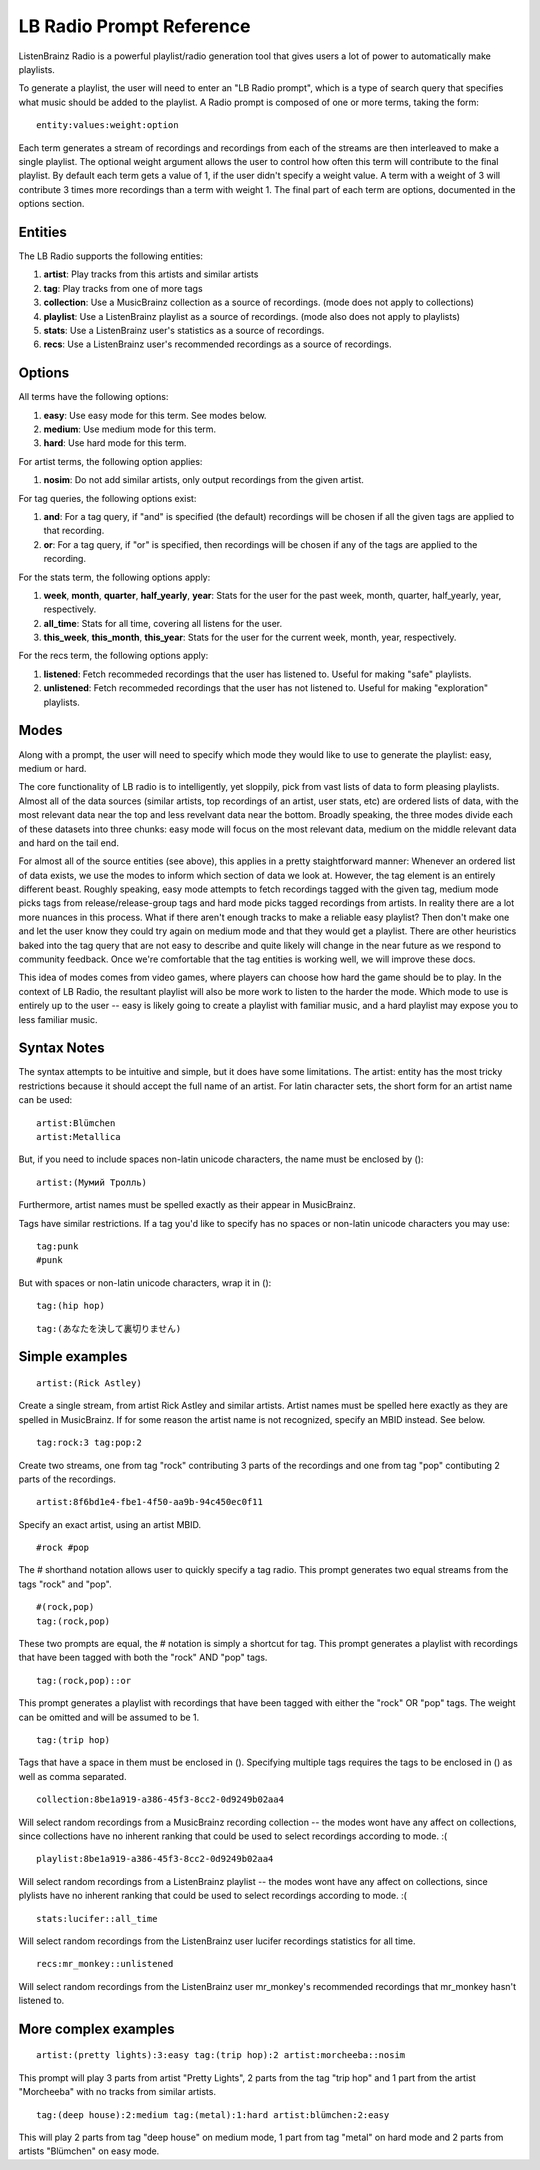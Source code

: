 LB Radio Prompt Reference
=========================

ListenBrainz Radio is a powerful playlist/radio generation tool that gives users a lot of power to
automatically make playlists.

To generate a playlist, the user will need to enter an "LB Radio prompt", which is a type of search query that specifies
what music should be added to the playlist. A Radio prompt is composed of one or more terms, taking the form:

::

  entity:values:weight:option


Each term generates a stream of recordings and recordings from each of the streams are then interleaved to make a single playlist.
The optional weight argument allows the user to control how often this term will contribute to the final playlist. By default each
term gets a value of 1, if the user didn't specify a weight value. A term with a weight of 3 will contribute 3 times more recordings
than a term with weight 1. The final part of each term are options, documented in the options section.

Entities
--------

The LB Radio supports the following entities:

#. **artist**: Play tracks from this artists and similar artists
#. **tag**: Play tracks from one of more tags
#. **collection**: Use a MusicBrainz collection as a source of recordings. (mode does not apply to collections)
#. **playlist**: Use a ListenBrainz playlist as a source of recordings. (mode also does not apply to playlists)
#. **stats**: Use a ListenBrainz user's statistics as a source of recordings.
#. **recs**: Use a ListenBrainz user's recommended recordings as a source of recordings.

Options
-------

All terms have the following options:

#. **easy**: Use easy mode for this term. See modes below.
#. **medium**: Use medium mode for this term.
#. **hard**: Use hard mode for this term.

For artist terms, the following option applies:

#. **nosim**: Do not add similar artists, only output recordings from the given artist.

For tag queries, the following options exist:

#. **and**: For a tag query, if "and" is specified (the default) recordings will be chosen if all the given tags are applied to that recording.
#. **or**: For a tag query, if "or" is specified, then recordings will be chosen if any of the tags are applied to the recording.

For the stats term, the following options apply:

#. **week**, **month**, **quarter**, **half_yearly**, **year**: Stats for the user for the past week, month, quarter, half_yearly, year, respectively.
#. **all_time**: Stats for all time, covering all listens for the user.
#. **this_week**, **this_month**, **this_year**: Stats for the user for the current week, month, year, respectively.

For the recs term, the following options apply:

#. **listened**: Fetch recommeded recordings that the user has listened to. Useful for making "safe" playlists.
#. **unlistened**: Fetch recommeded recordings that the user has not listened to. Useful for making "exploration" playlists.

Modes
-----

Along with a prompt, the user will need to specify which mode they would like to use to generate the playlist: easy, medium or hard.

The core functionality of LB radio is to intelligently, yet sloppily, pick from vast lists of data to form pleasing playlists. Almost all
of the data sources (similar artists, top recordings of an artist, user stats, etc) are ordered lists of data, with the most relevant data
near the top and less revelvant data near the bottom. Broadly speaking, the three modes divide each of these datasets into three chunks: easy 
mode will focus on the most relevant data, medium on the middle relevant data and hard on the tail end.

For almost all of the source entities (see above), this applies in a pretty staightforward manner: Whenever an ordered list of data
exists, we use the modes to inform which section of data we look at. However, the tag element is an entirely different beast. Roughly speaking,
easy mode attempts to fetch recordings tagged with the given tag, medium mode picks tags from release/release-group tags and hard mode picks
tagged recordings from artists. In reality there are a lot more nuances in this process. What if there aren't enough tracks to make a reliable easy
playlist? Then don't make one and let the user know they could try again on medium mode and that they would get a playlist. There are other heuristics
baked into the tag query that are not easy to describe and quite likely will change in the near future as we respond to community feedback. Once
we're comfortable that the tag entities is working well, we will improve these docs.

This idea of modes comes from video games, where players can choose how hard the game should be to play. In the context of LB Radio,
the resultant playlist will also be more work to listen to the harder the mode. Which mode to use is entirely up to the user -- easy
is likely going to create a playlist with familiar music, and a hard playlist may expose you to less familiar music.

Syntax Notes
------------

The syntax attempts to be intuitive and simple, but it does have some limitations. The artist: entity has the most tricky restrictions
because it should accept the full name of an artist. For latin character sets, the short form for an artist name can be used:

::

  artist:Blümchen
  artist:Metallica

But, if you need to include spaces non-latin unicode characters, the name must be enclosed by ():

::

  artist:(Мумий Тролль)

Furthermore, artist names must be spelled exactly as their appear in MusicBrainz.

Tags have similar restrictions. If a tag you'd like to specify has no spaces or non-latin unicode characters you may use:

::

  tag:punk 
  #punk

But with spaces or non-latin unicode characters, wrap it in ():

::

  tag:(hip hop)

::

  tag:(あなたを決して裏切りません)


Simple examples
---------------

::

  artist:(Rick Astley)

Create a single stream, from artist Rick Astley and similar artists. Artist names must be spelled here exactly as they are
spelled in MusicBrainz. If for some reason the artist name is not recognized, specify an MBID instead. See below.

::

  tag:rock:3 tag:pop:2

Create two streams, one from tag "rock" contributing 3 parts of the recordings and one from tag "pop" contibuting 2 parts of the recordings.

::

  artist:8f6bd1e4-fbe1-4f50-aa9b-94c450ec0f11


Specify an exact artist, using an artist MBID.

::

  #rock #pop


The # shorthand notation allows user to quickly specify a tag radio. This prompt generates two equal streams from the tags "rock" and "pop".

::

  #(rock,pop)
  tag:(rock,pop)

These two prompts are equal, the # notation is simply a shortcut for tag. This prompt generates a playlist with recordings that have been tagged
with both the "rock" AND "pop" tags.

::

  tag:(rock,pop)::or

This prompt generates a playlist with recordings that have been tagged with either the "rock" OR "pop" tags. The weight can be omitted and will
be assumed to be 1.

::

  tag:(trip hop)

Tags that have a space in them must be enclosed in (). Specifying multiple tags requires the tags to be enclosed in () as well as comma separated.

::

  collection:8be1a919-a386-45f3-8cc2-0d9249b02aa4

Will select random recordings from a MusicBrainz recording collection -- the modes wont have any affect on collections, since
collections have no inherent ranking that could be used to select recordings according to mode. :(


::

  playlist:8be1a919-a386-45f3-8cc2-0d9249b02aa4

Will select random recordings from a ListenBrainz playlist -- the modes wont have any affect on collections, since
plylists have no inherent ranking that could be used to select recordings according to mode. :(


::

  stats:lucifer::all_time

Will select random recordings from the ListenBrainz user lucifer recordings statistics for all time. 


::

  recs:mr_monkey::unlistened

Will select random recordings from the ListenBrainz user mr_monkey's recommended recordings that mr_monkey hasn't listened to.


More complex examples
---------------------

::

  artist:(pretty lights):3:easy tag:(trip hop):2 artist:morcheeba::nosim

This prompt will play 3 parts from artist "Pretty Lights", 2 parts from the tag "trip hop" and 1 part from the artist "Morcheeba" with no
tracks from similar artists.

::

  tag:(deep house):2:medium tag:(metal):1:hard artist:blümchen:2:easy

This will play 2 parts from tag "deep house" on medium mode, 1 part from tag "metal" on hard mode and 2 parts from artists "Blümchen" on easy mode.
